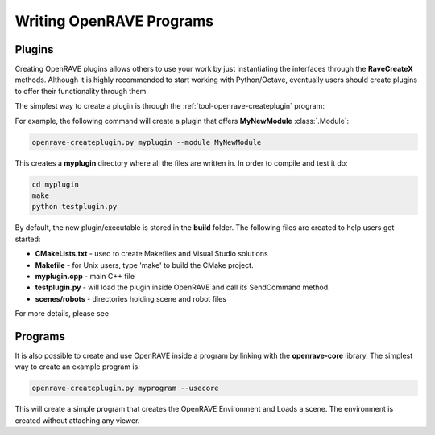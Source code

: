 .. _writing_plugins:

Writing OpenRAVE Programs
=========================

Plugins
-------

Creating OpenRAVE plugins allows others to use your work by just instantiating the interfaces through the **RaveCreateX** methods. Although it is highly recommended to start working with Python/Octave, eventually users should create plugins to offer their functionality through them. 

The simplest way to create a plugin is through the :ref:`tool-openrave-createplugin` program:

For example, the following command will create a plugin that offers **MyNewModule** :class:`.Module`:

.. code-block:: bash

  openrave-createplugin.py myplugin --module MyNewModule

This creates a **myplugin** directory where all the files are written in. In order to compile and test it do:

.. code-block:: bash

  cd myplugin
  make
  python testplugin.py

By default, the new plugin/executable is stored in the **build** folder. The following files are created to help users get started:

* **CMakeLists.txt** - used to create Makefiles and Visual Studio solutions

* **Makefile** - for Unix users, type 'make' to build the CMake project.

* **myplugin.cpp** - main C++ file

* **testplugin.py** - will load the plugin inside OpenRAVE and call its SendCommand method.

* **scenes/robots** - directories holding scene and robot files

For more details, please see

.. only:: nonjson

  `Writing Plugins and Interfaces in C++ <../../coreapihtml/writing_plugins.html>`_

.. only:: json

  `Writing Plugins and Interfaces in C++ <../coreapihtml/writing_plugins.html>`_

Programs
--------

It is also possible to create and use OpenRAVE inside a program by linking with the **openrave-core** library. The simplest way to create an example program is:

.. code-block:: bash

  openrave-createplugin.py myprogram --usecore


This will create a simple program that creates the OpenRAVE Environment and Loads a scene. The environment is created without attaching any viewer.
